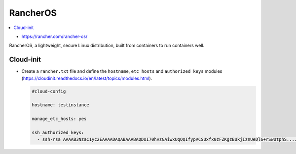 =========
RancherOS
=========

.. contents::
   :local:

* https://rancher.com/rancher-os/

RancherOS, a lightweight, secure Linux distribution, built from containers to run containers well.


Cloud-init
==========
* Create a ``rancher.txt`` file and define the ``hostname``, ``etc hosts`` and ``authorized keys`` modules (https://cloudinit.readthedocs.io/en/latest/topics/modules.html).

  .. code-block:: none

     #cloud-config

     hostname: testinstance

     manage_etc_hosts: yes

     ssh_authorized_keys:
       - ssh-rsa AAAAB3NzaC1yc2EAAAADAQABAAABAQDoI70hvzGAiwxUqQQIfypVCSUxfx0zFZKgzBUkjIznUeDl6+rSwUtphS.....
     
